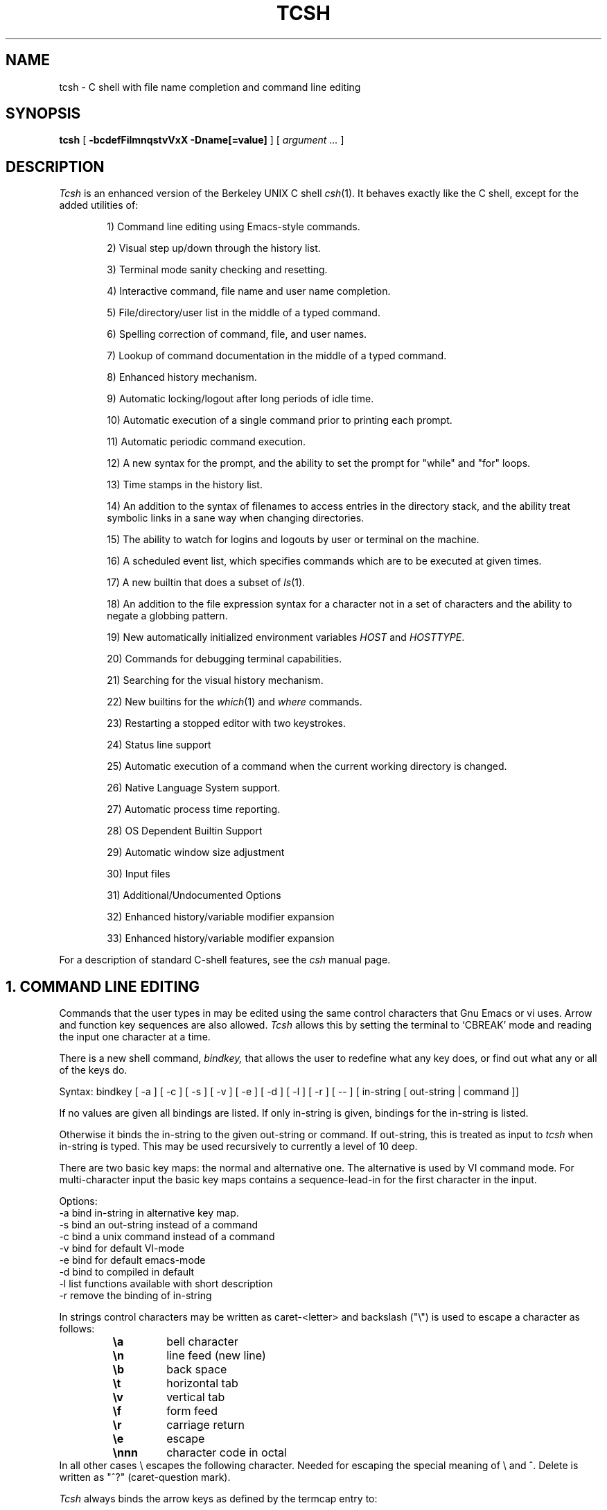.\" $Id$
.TH TCSH 1 "19 December 1991" "Cornell"
.SH NAME
tcsh \- C shell with file name completion and command line editing
.SH SYNOPSIS
.B tcsh 
[ 
.B \-bcdefFilmnqstvVxX 
.B \-Dname[=value]
] 
[ 
.I argument .\|.\|.  
]
.SH DESCRIPTION
.I Tcsh
is an enhanced version of the Berkeley UNIX C shell
.IR csh (1).
It behaves exactly like the C shell,
except for the added utilities of:
.sp
.RS +.6i
.ti -4
1)  Command line editing using Emacs-style commands.
.sp
.ti -4
2)  Visual step up/down through the history list.
.sp
.ti -4
3)  Terminal mode sanity checking and resetting.
.sp
.ti -4
4)  Interactive command, file name and user name completion.
.sp
.ti -4
5)  File/directory/user list in the middle of a typed command.
.sp
.ti -4
6)  Spelling correction of command, file, and user names.
.sp
.ti -4
7)  Lookup of command documentation in the middle of a typed command.
.sp
.ti -4
8)  Enhanced history mechanism.
.sp
.ti -4
9)  Automatic locking/logout after long periods of idle time.
.sp
.ti -4
10) Automatic execution of a single command prior to printing each prompt.
.sp
.ti -4
11) Automatic periodic command execution.
.sp
.ti -4
12) A new syntax for the prompt, and the ability to set the prompt for
"while" and "for" loops.
.sp
.ti -4
13) Time stamps in the history list.
.sp
.ti -4
14) An addition to the syntax of filenames to access entries in the
directory stack, and the ability treat symbolic links in a sane
way when changing directories.
.sp
.ti -4
15) The ability to watch for logins and logouts by user or terminal
on the machine.
.sp
.ti -4
16) A scheduled event list, which specifies commands which are to be
executed at given times.
.sp
.ti -4
17) A new builtin that does a subset of
.IR ls (1).
.sp
.ti -4
18) An addition to the file expression syntax for a character not
in a set of characters and the ability to negate a globbing pattern.
.sp
.ti -4
19) New automatically initialized environment variables \fIHOST\fR and
\fIHOSTTYPE\fR.
.sp
.ti -4
20) Commands for debugging terminal capabilities.
.sp
.ti -4
21) Searching for the visual history mechanism.
.sp
.ti -4
22) New builtins for the
.IR which (1) 
and
.IR where
commands.
.sp
.ti -4
23) Restarting a stopped editor with two keystrokes.
.sp
.ti -4
24) Status line support
.sp
.ti -4
25) Automatic execution of a command when the current working
directory is changed.
.sp
.ti -4
26) Native Language System support.
.sp
.ti -4
27) Automatic process time reporting.
.sp
.ti -4
28) OS Dependent Builtin Support
.sp
.ti -4
29) Automatic window size adjustment
.sp
.ti -4
30) Input files
.sp
.ti -4
31) Additional/Undocumented Options
.sp
.ti -4
32) Enhanced history/variable modifier expansion
.sp
.ti -4
33) Enhanced history/variable modifier expansion
.RE
.sp
For a description of standard C-shell features, see the
.I csh
manual page.
.PP
.SH "1. COMMAND LINE EDITING"
Commands that the user types in may be edited using the same control
characters that Gnu Emacs or vi uses.  Arrow and function key sequences are
also allowed.
.I Tcsh
allows this by setting the terminal to `CBREAK' mode and reading the input
one character at a time.
.PP
There is a new shell command, 
.I bindkey,
that allows the user to redefine what any key does, or find out what
any or all of the keys do.
.PP
Syntax: bindkey [ -a ] [ -c ] [ -s ] [ -v ] [ -e ] [ -d ] [ -l ] [ -r ] [ -- ] [ in-string [ out-string | command ]]
.PP
If no values are given all bindings are listed. If only in-string is given,
bindings for the in-string is listed.
.PP
Otherwise it binds the in-string to the given out-string or command.
If out-string, this is treated as input to 
.I tcsh 
when in-string is typed. This may be used recursively to currently a level 
of 10 deep.
.PP
There are two basic key maps: the normal and alternative one. The alternative 
is used by VI command mode. For multi-character input the basic key maps
contains a sequence-lead-in for the first character in the input.
.PP
Options:
    -a    bind in-string in alternative key map.
.br
    -s    bind an out-string instead of a command
.br
    -c    bind a unix command instead of a command
.br
    -v    bind for default VI-mode
.br
    -e    bind for default emacs-mode
.br
    -d    bind to compiled in default
.br
    -l    list functions available with short description
.br
    -r    remove the binding of in-string
.PP
In strings control characters may be written as caret-<letter> and
backslash ("\e") is used to escape a character as follows:
.RS
.PD 0
.TP
.B \ea
bell character
.TP
.B \en
line feed (new line)
.TP
.B \eb
back space
.TP 
.B \et
horizontal tab
.TP  
.B \ev
vertical tab
.TP   
.B \ef
form feed
.TP    
.B \er
carriage return
.TP     
.B \ee
escape
.TP
.B \ennn
character code in octal
.PD
.RE
In all other cases \e escapes the following character. Needed for
escaping the special meaning of \e and ^.
Delete is written as "^?" (caret-question mark).
.PP
.I Tcsh 
always binds the arrow keys as defined by the termcap entry to:
.RS +.6i
.nf
.ta 1.5i
.sp
up arrow	up-history
down arrow	down-history
right arrow	forward-char
left arrow	backward-char
.RE
.DT
.fi
.sp
except where these bindings would alter other single character bindings.
If this is not desired one can avoid the automatic arrow key binding using
.I settc 
to change the arrow key escape sequences to the empty string.
The ansi/vt100 sequences for arrow keys are always bound.
.PP
The following is a list of the default emacs and vi bindings.
Characters with the 8th bit set are written as M-<character>.
Note however, that unlike with the old
.I bind
command (see below), the syntax M-<character> has no special meaning to the
.I bindkey
command, and the bindings for the sequence escape+<character> and 
M-<character> as given below are handled separately (although the
the default bindings are the same).
The printable ascii characters not mentioned in the list are bound to the
.I self-insert-command
function, which just inserts the given character literally into the input line.
The remaining characters are bound to the
.I undefined-key
function, which only causes a beep (unless
.I nobeep
is set, of course).
.RS +.6i
.nf
.ta 2.5i
.sp
EMACS bindings
.sp
"^@"	->  set-mark-command
"^A"	->  beginning-of-line
"^B"	->  backward-char
"^C"	->  tty-sigintr
"^D"	->  delete-char-or-list
"^E"	->  end-of-line
"^F"	->  forward-char
"^G"	->  is undefined
"^H"	->  backward-delete-char
"^I"	->  complete-word
"^J"	->  newline
"^K"	->  kill-line
"^L"	->  clear-screen
"^M"	->  newline
"^N"	->  down-history
"^O"	->  tty-flush-output
"^P"	->  up-history
"^Q"	->  tty-start-output
"^R"	->  redisplay
"^S"	->  tty-stop-output
"^T"	->  transpose-chars
"^U"	->  kill-whole-line
"^V"	->  quoted-insert
"^W"	->  kill-region
"^X"	->  sequence-lead-in
"^Y"	->  yank
"^Z"	->  tty-sigtsusp
"^["	->  sequence-lead-in
"^\e"	->  tty-sigquit
"^]"	->  tty-dsusp
" " to "/"	->  self-insert-command
"0"  to "9"	->  digit
":"  to "~"	->  self-insert-command
"^?"	->  backward-delete-char
.PP
EMACS Multi-character and 8 bit bindings
.sp
"^[^D" or "M-^D"	->  list-choices
"^[^H" or "M-^H"	->  backward-delete-word
"^[^I" or "M-^I"	->  complete-word
"^[^L" or "M-^L"	->  clear-screen
"^[^Z" or "M-^Z"	->  run-fg-editor
"^[^[" or "M-^["	->  complete-word
"^[^_" or "M-^_"	->  copy-prev-word
"^[ "  or "M- "	->  expand-history
"^[!"  or "M-!"	->  expand-history
"^[$"  or "M-$"	->  spell-line
"^[0"  or "M-0"	->  digit-argument
"^[1"  or "M-1"	->  digit-argument
"^[2"  or "M-2"	->  digit-argument
"^[3"  or "M-3"	->  digit-argument
"^[4"  or "M-4"	->  digit-argument
"^[5"  or "M-5"	->  digit-argument
"^[6"  or "M-6"	->  digit-argument
"^[7"  or "M-7"	->  digit-argument
"^[8"  or "M-8"	->  digit-argument
"^[9"  or "M-9"	->  digit-argument
"^[?"  or "M-?"	->  which-command
"^[B"  or "M-B"	->  backward-word
"^[C"  or "M-C"	->  capitalize-word
"^[D"  or "M-D"	->  delete-word
"^[F"  or "M-F"	->  forward-word
"^[H"  or "M-H"	->  run-help
"^[L"  or "M-L"	->  downcase-word
"^[N"  or "M-N"	->  history-search-forward
"^[P"  or "M-P"	->  history-search-backward
"^[R"  or "M-R"	->  toggle-literal-history
"^[S"  or "M-S"	->  spell-word
"^[U"  or "M-U"	->  upcase-word
"^[W"  or "M-W"	->  copy-region-as-kill
"^[_"  or "M-_"	->  insert-last-word
"^[b"  or "M-b"	->  backward-word
"^[c"  or "M-c"	->  capitalize-word
"^[d"  or "M-d"	->  delete-word
"^[f"  or "M-f"	->  forward-word
"^[h"  or "M-h"	->  run-help
"^[l"  or "M-l"	->  downcase-word
"^[n"  or "M-n"	->  history-search-forward
"^[p"  or "M-p"	->  history-search-backward
"^[r"  or "M-r"	->  toggle-literal-history
"^[s"  or "M-s"	->  spell-word
"^[u"  or "M-u"	->  upcase-word
"^[w"  or "M-w"	->  copy-region-as-kill
"^[^?" or "M-^?"	->  backward-delete-word
"^X^X"	->  exchange-point-and-mark
"^X*"	->  expand-glob
"^X$"	->  expand-variables
"^XG"	->  list-glob
"^Xg"	->  list-glob
"^Xn	->  normalize-path
"^XN	->  normalize-path
.sp
.PP
VI Insert Mode functions
.sp
"^@"	->  is undefined
"^A"	->  beginning-of-line
"^B"	->  backward-char
"^C"	->  tty-sigintr
"^D"	->  list-or-eof
"^E"	->  end-of-line
"^F"	->  forward-char
"^G"	->  list-glob
"^H"	->  backward-delete-char
"^I"	->  complete-word
"^J"	->  newline
"^K"	->  kill-line
"^L"	->  clear-screen
"^M"	->  newline
"^N"	->  down-history
"^O"	->  tty-flush-output
"^P"	->  up-history
"^Q"	->  tty-start-output
"^R"	->  redisplay
"^S"	->  tty-stop-output
"^T"	->  transpose-chars
"^U"	->  backward-kill-line
"^V"	->  quoted-insert
"^W"	->  backward-delete-word
"^X"	->  expand-line
"^Y"	->  tty-dsusp
"^Z"	->  tty-sigtsusp
"^["	->  vi-cmd-mode
"^\e"	->  tty-sigquit
" " to "~"	->  self-insert-command
"^?"	->  backward-delete-char
.PP
VI Command Mode functions
.sp
"^@"	->  is undefined
"^A"	->  beginning-of-line
"^B"	->  is undefined
"^C"	->  tty-sigintr
"^D"	->  list-choices
"^E"	->  end-of-line
"^F"	->  is undefined
"^G"	->  list-glob
"^H"	->  backward-char
"^I"	->  vi-cmd-mode-complete
"^J"	->  newline
"^K"	->  kill-line
"^L"	->  clear-screen
"^M"	->  newline
"^N"	->  down-history
"^O"	->  tty-flush-output
"^P"	->  up-history
"^Q"	->  tty-start-output
"^R"	->  redisplay
"^S"	->  tty-stop-output
"^T"	->  is undefined
"^U"	->  backward-kill-line
"^V"	->  is undefined
"^W"	->  backward-delete-word
"^X"	->  expand-line
"^["	->  sequence-lead-in
"^\e"	->  tty-sigquit
" "	->  forward-char
"!"	->  expand-history
"$"	->  end-of-line
"*"	->  expand-glob
"+"	->  down-history
";"	->  vi-repeat-char-fwd
","	->  vi-repeat-char-back
"-"	->  up-history
"."	->  is undefined
"/"	->  vi-search-back
"0"	->  vi-zero
"1" to "9"	->  digit-argument
"?"	->  vi-search-fwd
"@"	->  is undefined
"A"	->  vi-add-at-eol
"B"	->  vi-word-back
"C"	->  change-till-end-of-line
"D"	->  kill-line
"E"	->  vi-endword
"F"	->  vi-char-back
"I"	->  vi-insert-at-bol
"J"	->  history-search-forward
"K"	->  history-search-backward
"N"	->  vi-search-back
"O"	->  sequence-lead-in
"R"	->  vi-replace-mode
"S"	->  vi-substitute-line
"T"	->  vi-charto-back
"U"	->  is undefined
"V"	->  expand-variables
"W"	->  vi-word-fwd
"X"	->  backward-delete-char
"["	->  sequence-lead-in
"\e^"	->  beginning-of-line
"a"	->  vi-add
"b"	->  backward-word
"c"	->  is undefined
"d"	->  vi-delmeta
"e"	->  vi-eword
"f"	->  vi-char-fwd
"h"	->  backward-char
"i"	->  vi-insert
"j"	->  down-history
"k"	->  up-history
"l"	->  forward-char
"m"	->  is undefined
"n"	->  vi-search-fwd
"r"	->  vi-replace-char
"s"	->  vi-substitute-char
"t"	->  vi-charto-fwd
"u"	->  vi-undo
"v"	->  expand-variables
"w"	->  vi-beginning-of-next-word
"x"	->  delete-char
"~"	->  change-case
"^?"	->  backward-delete-char
"M-?"	->  run-help
"M-["	->  sequence-lead-in
"M-O"	->  sequence-lead-in
.PP
VI Multi-character bindings
.sp
"^[?"	->  run-help
.RE
.DT
.fi
.sp
.PP
In 
.I tcsh
there are two input modes: 
.I insert
and
.I overwrite.
All characters that are bound to the 
.I self-insert-command
either get inserted or overwrite what was under the cursor depending
on the input mode. In emacs one can toggle between modes using
the
.I overwrite-mode
function, and in VI one can use any of the replace mode commands.
By default the mode is preserved between input lines. To specify
a default mode that can be enforced at the beginning of each command line,
the variable 
.I inputmode
can be set
to either
.I insert
or 
.I overwrite.
.PP
There is also an older version of bindkey called 
.I bind,
that allows the user to redefine what any key does, or find out what
any or all of the keys do. This is retained for compatibility reasons.
.PP
If given two arguments 
.I bind
binds the function (first argument) to the given key (second
argument).  The key may be: the direct character or a caret-<letter>
combination, which is converted to control-<letter>; M-<letter> for an
escaped character; or F-<string> for a function key.  For the last of
these, the function key prefix must be bound to the function
"sequence-lead-in" and the string specified to the
.I bind
command must not include this prefix.
.PP
If given one argument
.I bind
takes the argument as the name for a key and tells what that key does.
As a special case, the user can say
.sp
.RS +.6i
bind emacs
.br
.RE
or
.RS +.6i
bind vi
.RE
.sp
to bind all the keys for Emacs or vi mode respectively.
.PP
If given no arguments
.I bind
tells what all of the keys do.  If you give bind the single argument
of 'defaults', it resets each key to its default value (see the above
list).
.PP
.SH "2. VISUAL HISTORY"
The keys ^P and ^N are used to step up and down the history list.  If
the user has typed in the following:
.RS +.6i
.sp
.nf
> ls
foo	bar
> echo mumble
mumble
>
.RE
.fi
.sp
then enters
.I ^P,
the shell will place "echo mumble" into the editing buffer, and will
put the cursor at the end of the line.  If another
.I ^P
is entered, then the editing line will change to "ls".  More
.IR ^P s
will make the bell ring, since there are no more lines in the history.
.I ^N
works the same way, except it steps down (forward in time).
.PP
An easy way to re-do a command is to type
.I ^P
followed by
.I Return.
Also, pieces of previous commands can be assembled to make a new
command.  The commands that work on regions are especially useful for this.
.PP
.I ^P
and
.I ^N
actually only copy commands from out of the history into the edit
buffer; thus the user may step back into the history and then edit
things, but those changes do not affect what is actually in
.I tcsh 's
history.
.PP
Another way to recall (parts of) history commands is via the 'expand-history'
function. A variation of the 'expand-history' function is called 'magic-space'.
This function expands 
.I csh 
history, and always appends a space. Magic-space
thus can be bound to <space>, to automatically expand 
.I csh 
history.
Expand-history is normally bound to
.I M-<space>
and magic-space is not bound.
.PP
.SH "3. TTY MODE SANITY"
As part of the editor,
.I tcsh
does a check and reset of the terminal mode bits.  If the speed has
been changed, then
.I tcsh
will change to using that speed.
.I Tcsh
will also obey changes in the padding needed by the tty.
Also, the shell will automatically turn off
RAW and CBREAK (on systems that use 
.I termio(7) 
it will turn on ICANON) modes, and will turn on 
the tty driver's output processing (OPOST).
.PP
The list of the tty modes that are always set or cleared by 
.I tcsh 
can be examined and modified using the
.I setty 
builtin.  The
.I setty
display is similar to 
.I stty(1),
and varies depending on the system's tty driver. Modes that 
.I tcsh 
will always try to set are shown as
.I "+mode".
Modes that 
.I tcsh 
will always try to clear are shown as
.I "-mode"
and modes that tcsh will track and allow to be modified are not shown by
default, or if the 
.I "-a"
flag is given, are shown without a leading sign. For tty characters,
.I "-char"
disables the tty character, while 
.I "+char" 
protects the tty character from being changed.
.PP
Setty can be used to control the three different modes 
.I tcsh
uses for the tty. The default mode displayed is the "execute" mode which is 
used when tcsh executes commands. The two other modes are the "edit" mode 
and the "quote" mode. The "edit" mode is used for command line editing, and
the "quote" mode is used when entering literal characters. The "execute" mode
can be specified with
.I "-x",
the "edit" mode with 
.I "-d", 
and the "quote" mode with
.I "-q"
For example if one wants to set the 
.I echok
flag and let the 
.I echoe
pass unchanged:
.sp
.nf
.RS +.6i
> setty 
iflag:-inlcr -igncr +icrnl 
oflag:+opost +onlcr -onlret 
cflag:
lflag:+isig +icanon +echo +echoe -echok -echonl -noflsh 
      +echoctl -flusho +iexten 
chars:
> setty +echok echoe
> setty
iflag:-inlcr -igncr +icrnl 
oflag:+opost +onlcr -onlret 
cflag:
lflag:+isig +icanon +echo +echok -echonl -noflsh +echoctl 
      -flusho +iexten 
chars:
.RE
.fi
.sp
.PP
.SH "4. WORD COMPLETION"
In typing commands,
it is no longer necessary to type a complete name,
only a unique abbreviation is necessary.
When you type a TAB to
.I tcsh
it will complete the name for you, echoing the full name on the
terminal (and entering it into the edit buffer).  If the prefix you
typed matches no name, the terminal bell is rung, unless the
variable 
.I nobeep
is set.  The name may
be partially completed if the prefix matches several longer names.  If
this is the case, the name is extended up to the point of ambiguity,
and the bell is rung.  This works for file names, command names, shell 
variables and the 
.I( csh) 
\~ user name convention.
The variable
.I fignore
may be set to a list of suffixes to be disregarded during completion.
.PP
.I Example
.PP
Assume the current directory contained the files:
.RS +.6i
.sp
.nf
DSC.TXT	bin    	cmd    	lib    	memos
DSC.NEW	chaos  	cmtest 	mail   	netnews
bench  	class  	dev    	mbox   	new
.RE
.fi
.sp
The command:
.sp
.RS +.6i
> gnumacs ch[TAB]
.RE
.sp
would cause 
.I tcsh
to complete the command with the file name chaos.  If instead, the
user had typed:
.sp
.RS +.6i
> gnumacs D[TAB]
.RE
.sp
.I tcsh
would have extended the name to DSC and rung the terminal bell, 
indicating partial completion. However, if 
.I fignore
had previously been set to a list containing .NEW as one element,
e.g. ( .o .NEW ),
.I tcsh
would have completed the `D' to DSC.TXT.
.PP
File name completion works equally well when other directories are addressed.
Additionally, 
.I tcsh 
understands the C shell tilde (~) convention for home directories.
In addition it caches tilde name references for fast access. This cache
can be flushed by using the builtin 
.I rehash.
Thus,
.sp
.RS +.6i
> cd ~speech/data/fr[TAB]
.RE
.sp
does what one might expect.  This may also be used to expand login names only.
Thus,
.sp
.RS +.6i
> cd ~sy[TAB]
.RE
.sp
expands to
.sp
.RS +.6i
> cd ~synthesis
.RE
.sp
.PP
Command names may also be completed, for example,
.sp
.RS +.6i
> gnum[TAB]
.RE
.sp
will expand to "gnumacs" (assuming that there are no other commands
that begin with "gnum").
.sp
Shell and environment variables are recognized also and in addition
they can be expanded:
.sp
.RS +.6i
> set local=/usr/local
.br
> echo $lo[TAB]
.RE
.sp
will expand to "$local/". Note that a slash is appended because the
expanded variable points to a directory. Also:
.sp
.RS +.6i
> set local=/usr/local
.br
> echo $local/[^D]
.br
bin/ etc/ lib/ man/ src/ 
.RE
.sp
will correctly list the contents of /usr/local. Shell and environment
variables can also be expanded via the expand-variables function:
.sp
.RS +.6i
> echo $local/[^X$]
.br
> echo /usr/local/
.RE

.PP
Completion also works when the cursor is in the middle of the line,
rather than just the end.  All of the text after the cursor will be
saved, the completion will work (possibly adding to the current name),
and then the saved text will be restored in place, after the cursor.
.PP
The behavior of the completion can be changed by the setting of
several shell variables:
.PP
Setting the
.I recexact
variable makes an exact command be expanded rather than just ringing the bell.
For example, assume the current directory has two subdirectories
called foo and food, then with
.I recexact
set the following could be done:
.sp
.RS +.6i
> cd fo[TAB]
.RE
.br
to ...
.br
.RS +.6i
> cd foo[TAB]
.RE
.br
to ...
.br
.RS +.6i
> cd foo/
.RE
.sp
rather than beeping on the second TAB.
.PP
If the
.I autolist
variable is set, invoking completion when several choices are possible
will automatically list the choices, effectively merging the functionality
described in the next section into the completion mechanism. If 
.I autolist
is set to "ambiguous", then 
.I tcsh 
will only list the choices if there were no new characters added in the
completion operation.

.PP
The "noise level" can be controlled by the value that
.I matchbeep
is set to: With matchbeep=nomatch, completion will only beep if there are
no matching names; with matchbeep=ambiguous, completion will
.I also
beep if there are many possible matches; with matchbeep=notunique,
completion will
.I also
beep when there is an exact match but there are other, longer, matches
(see recexact).  With matchbeep=never or set to any other value completion 
will never beep. If matchbeep is not set it defaults to ambiguous.
.PP
If the
.I autoexpand
variable is set, the expand-history function will be invoked automatically
before the completion attempt, expanding normal 
.I csh 
history substitutions.
.PP
For covert operation, the variable
.I nobeep
can be set; it will prevent the completion mechanism,
as well as 
.I tcsh 
in general, from actually beeping.
Finally, if the
.I autocorrect
variable is set, the spelling correction is attempted for any path components
up to the completion point.
.PP
.SH "5. LISTING OF POSSIBLE NAMES"
At any point in typing a command, you may request "what names are
available".  Thus, when you have typed, perhaps:
.sp
.RS +.6i
> cd ~speech/data/fritz/
.RE
.sp
you may wish to know what files or subdirectories exist (in
~speech/data/fritz), without, of course, aborting the command you are
typing.  Typing the character Control-D (^D), will list the names
(files, in this case) available.  The files are listed in multicolumn
format, sorted column-wise.  Directories are indicated with a trailing
`/', executable files with a `*', symbolic links with a '@', sockets
with a '=', FIFOs (named pipes) with a '|', character devices
with a '%', and block devices with a '#'.  Once
printed, the command is re-echoed for you to complete.
.PP
Additionally, one may want to know which files match a prefix.
If the user had typed:
.sp
.RS +.6i
> cd ~speech/data/fr[^D]
.RE
.sp
all files and subdirectories whose prefix was
``fr'' would be printed.  Notice that the example before was simply
a degenerate case of this with a null trailing file name. 
(The null string is a prefix of all strings.)
Notice also, that
a trailing slash is required to pass to a new directory for 
both file name completion and listing.
.PP
The degenerate
.sp
.RS +.6i
> ~[^D]
.RE
.sp
will print a full list of login names on the current system.  Note,
however, that the degenerate
.sp
.RS +.6i
> <Spaces>[^D]
.RE
.sp
does not list all of the commands, but only beeps.
.PP
Listing/expanding of words that match a name containing wildcard characters 
can be done via the list-glob/expand-glob function: 
.RS +.6i
.nf
> ls
foo.c  bar.c  a.out
> vi *.c[^Xg]
foo.c bar.c
> vi *.c[^X*]
> vi foo.c bar.c
.fi
.RE
.PP
.SH "Command Name Recognition"
Command name recognition and completion
works in the same manner as file name recognition
and completion above.
The current value of the environment variable
.I PATH
is used
in searching for the command.
For example
.sp
.RS +.6i
> newa[TAB]
.RE
.sp
might expand to
.sp
.RS +.6i
> newaliases
.RE
.sp
Also,
.sp
.RS +.6i
> new[^D]
.RE
.sp
would list all commands (along PATH) that begin with "new".
.PP
Note that Control-D has three different effects on
.I tcsh.
On an empty line (one that contains nothing, not even spaces),
.I ^D
sends an EOF to
.I tcsh
just as it does for normal programs.  When the cursor is in the middle
of a line of text,
.I ^D
deletes the character
that the cursor is under.  Finally, a
.I ^D
at the end of a line of text lists the available names at that point.
To get a list of available names when the cursor is in the middle of a
line (or on an empty line), a Meta-Control-D should be typed (Escape
followed by Control-D).
.PP
.SH "6. SPELLING CORRECTION"
If while typing a command, the user mistypes or misspells a file name,
user name, or command name,
.I tcsh
can correct the spelling.  When correcting a file name, each part of
the path is individually checked and corrected.
Spelling correction can be invoked in several different ways:
.PP
The 
.I spell-word
function, normally bound to M-s (and M-S), will attempt to correct the word
immediately before the cursor.
For example, suppose that
the user has typed:
.sp
.RS +.6i
> cd /uxr/spol/news[ESC s]
.RE
.sp
.I Tcsh
will check the path for spelling, correct the mistakes, and redraw the
line as
.sp
.RS +.6i
> cd /usr/spool/news
.RE
.sp
leaving the cursor at the end of the line.
.PP
Spelling correction of the entire command line (independent of where
the cursor is) can be done with the
.I spell-line
function, normally bound to M-$ (Escape Dollar-sign).
It will check each word independently, but in order to avoid e.g. command
options, no correction is attempted on words whose first character
is found in the string "!.\\^-*%".
.PP
Finally, automatic spelling correction will be done each time the Return
key is hit, if the
.I correct
variable is set to an appropriate value:
correct=cmd will cause the spelling of the command name only to be checked,
while correct=all causes checking of all words on the line, like the
spell-line function.
If any part of the command line is corrected, the user will be given a special
prompt as defined by the
.I prompt3
variable, followed by the corrected line, e.g.
.sp
.RS +.6i
.nf
> lz /usr/bin
CORRECT>ls /usr/bin (y|n|e)?
.fi
.RE
.sp
Answering 'y' or <space> at the prompt
will cause the corrected line to be executed, 'e' will leave the uncorrected 
command in the input buffer and
anything else will execute the original line unchanged.
.PP
Automatic correction is not guaranteed to work the way the user intended.
Command line parsing is done in a rudimentary fashion. It is mostly provided
as an experimental feature. Suggestions and improvements are welcome.
.PP
.SH "7. DOCUMENTATION LOOKUP"
The editor function
.I "run-help"
(M-h) prints a help file on the current command (using the same
definition of current as the completion routines use).  This help file
is found by searching the path list HPATH for files of the form
foo.help, foo.1, foo.8, or foo.6 in that order (assuming that the
current command is foo).  The file is just printed, not paged in any
way.  This is because
.I run-help
is meant to be used to look up short help files,
not manual pages (although it can do manual pages also).
.PP
.SH "8. ENHANCED HISTORY MECHANISM"
.I Tcsh
will save the history list between login sessions.  It does this by
writing the current list to the file "~/.history" on logout, and
reading it in on login.  For example, placing the line
.sp
.RS +.6i
> set history=25 savehist=20
.RE
.sp
tells 
.I tcsh 
to save the last 25 commands on the history list, and to
save the last 20 of them between logins.  The "savehist" variable may
be set up to the size of history, although it is an error to have
.I savehist
larger than
.I history.
In addition to the above 
.I tcsh, 
keeps unparsed (literal) versions of the 
history if the variable
.I histlit
is set. Also the toggle-history function toggles between
the parsed and literal version of the recalled history in the editor
buffer. For example:
.sp
.RS +.6i
.nf
> set histlit
> echo !:s/foo/bar; ls
Modifier failed.
> ^P
> echo !:s/foo/bar; ls
> unset histlit
> echo !:s/foo/bar; ls
Modifier failed.
> ^P
> echo unset histlit[M-r]
> echo !:s/foo/bar; ls
.fi
.RE
.sp
.I Tcsh
also supports the history escape 
.I !#.
This undocumented 
.I csh 
escape holds the words of the current line. This is useful in renaming
commands:
.sp
.RS +.6i
.nf
> mv foo bar!#:1
mv foo barfoo
.fi
.RE
.sp
Care should be taken when using this history expansion in 
.I csh
since there is no check for recursion. In 
.I tcsh
up to 10 levels of recursion are allowed.
.PP
Another difference between 
.I tcsh
and
.I csh
history expansion, is the treatment of history arguments. In
.I csh
.I "!3d" 
expands to event 3 with the letter "d" appended to it. 
There is no way to repeat a command that begins with a number using
the name of the command in the history escape. In 
.I tcsh 
only numeric arguments are treated as
event numbers; therefore
.I "!3d" 
is interpreted as: repeat the last command that
started with the string "3d". To mimic the 
.I csh
behavior
.I "!3\ed" 
can be used. 

.PP
.SH "9. AUTOMATIC LOGOUT/LOCKING"
The automatic locking and logout time are controlled by the variable
.I autologout.
The value of the first word is the number of minutes of inactivity will be
allowed before automatically logging the user out.  When that many
minutes have been reached, the shell prints "auto-logout" and dies
(without executing ~/.logout).  The default for 
.I tcsh 
is to set
.I autologout
for 60 minutes on login shells, and when the user is root.  To disable
autologout (for instance in a window system), unset the shell variable
.I autologout.
.PP
The value of the optional second word indicates the number of
minutes of inactivity after which the user will be prompted for his login 
password to continue working. Failure to enter the correct password 5 times, 
results in auto-logout.
.PP
.SH "10. EXECUTION OF A COMMAND PRIOR TO EACH PROMPT"
.I Tcsh
supports a special alias,
.I precmd,
which if set holds a command that will be executed before printing
each prompt.  For example, if the user has done
.sp
.RS +.6i
> alias precmd date
.RE
.sp
then the program
.I date
will be run just before the shell prompts for each command.  There are
no limitations on what precmd can be set to do, although discretion
should be used.
.PP
.SH "11. PERIODIC COMMAND EXECUTION"
.I Tcsh
is now capable of providing periodic command execution
through the use of the shell variable
.I tperiod
and the alias
.I periodic.
When these items are set, the alias
.I periodic
will be executed every
.I tperiod
minutes.
This provides a convenient means for checking on common but
infrequent changes, such as new messages.
Example:
.nf
.sp
.RS +.6i
> set tperiod = 30
> alias periodic checknews
.RE
.sp
.fi
This will cause the \fIchecknews\fR(1) program to be run every 30 minutes.
Having the alias
.I periodic
set but with an unset
.I tperiod
(or a value of 0 for
.I tperiod)
will cause
.I periodic
to degenerate to another form of
.I precmd.
.PP
.SH "12. NEW PROMPT FORMAT"
The format for the
.I prompt
shell variable has been changed to include many new things, such as
the current time of day, current working directory, etc..  The new
format uses "%<char>" to signal an expansion, much like
.I printf(3S).
The available sequences are:
.sp
.RS +.6i
.ta 1.2i 1.7i
.nf
%/	Current working directory.
%~	cwd.  If it starts with $HOME, that part is 
	replaced by a ~. In addition if a directory
	name prefix matches a user's home directory,
	that part of the directory will be substituted
	with ~user. NOTE: The ~user substitution will
	only happen if the shell has performed a ~
	expansion for that user name in this session.
%c or %.	Trailing component of cwd, may be 
	followed by by a digit to get more than one 
	component, if it starts with $HOME, that 
	part is replaced with a ~.
%C	Trailing component of cwd, may be followed 
	by a digit to get more than one component, no 
	~ substitution.
%h, %!, !	Current history event number.
%M	The full machine hostname.
%m	The hostname up to the first ".".
%S (%s)	Start (stop) standout mode.
%B (%b)	Start (stop) boldfacing mode. (Only if  
	tcsh was compiled to be eight bit clean.)
%U (%u)	Start (stop) underline mode. (Only if 
	tcsh was compiled to be eight bit clean.)
%t or %@	Current time of day, in 12-hour, am/pm format.
%T	Current time of day, in 24-hour format. 
	(But see the \fIampm\fP shell variable below.)
\ec	`c' is parsed the same way as in bindkey.
^c	`c' is parsed the same way as in bindkey.
%%	A single %.
%n	The user name, contents of $user.
%d	The weekday in <Day> format.
%D	The day in dd format.
%w	The month in <Mon> format.
%W	The month in mm format.
%y	The year in yy format.
%Y	The year in yyyy format.
%l	The line (tty) the user is logged on.
%L	clear from prompt to end of display or end of line.
%#	A `#' if tcsh is run as a root shell, 
	a `>' if not.
%{..%}	Include string as a literal escape sequence.
	Note that the enclosed escape sequence, should
	only be used to change terminal attributes and
	should not move the cursor location. Also, this
	cannot be the last character in the prompt 
	string. (Available only if tcsh was compiled to 
	be eight bit clean.)
%?	return code of the last command executed just
	before the prompt.
%R	In prompt3 this is the corrected string; in
	prompt2 it is the status of the parser.
.RE
.DT
.fi
.sp
The sequences for standout are often used to indicate that this is an
enabled (running as root) shell.
An example:
.sp
.RS +.6i
.ta 2i 3i
.nf
.ie t \{\
> set prompt="%m [%h] %B[%@]%b [%/] you rang? "
tut [37] \fB[2:54pm]\fR [/usr/accts/sys] you rang? _
.\}
.el \{\
> set prompt="%m [%h] %U[%@]%u [%/] you rang? "
tut [37] \fI[2:54pm]\fR [/usr/accts/sys] you rang? _
.\}
.RE
.DT
.fi
.sp
In addition, there is a new variable,
.I prompt2,
which is used to prompt for the body of while and for loops (wherever
normal
.I csh
prompts with a question mark).  The default for
.I prompt2
is "%R? ": the status of the parser followed by a question mark.
This alternate prompt is also used when the parser is waiting for more input; 
i.e. when the previous line ended in a \\.
The
.I prompt3
variable is used when displaying the corrected command line when
automatic spelling correction is in effect; it defaults to 
"CORRECT>%R (y|n|e)? ".

.PP
.SH "13. TIME-STAMPED HISTORY LIST"
The history list in 
.I tcsh 
now has a time-of-day stamp attached to
each history list event.
This time stamp is printed whenever the history command is executed.
This allows the user to keep track of when the various events occurred.
The time stamps are not maintained on the saved history list (also
available in \fIcsh\fR); thus, on logging back in, all the saved history
events will be recorded with the login time as their time stamp.
The time stamp printouts can be omitted from the history list by adding the
-t switch to the \fIhistory\fR command.
.PP
.SH "14. DIRECTORY ACCESS"
.I Tcsh 
supports three new flags to control directory style printing for
cd, pushd, popd, and dirs:
.TP 4
.I "-n "
Print entries in new lines so that the screen width is not exceeded
.TP 4
.I "-l"
Don't print \~ but print the whole path
.TP 4
.I "-v"
Print the stack entries one in each line, preceded by the stack number.
.PP 
Note that popd +n can be used to pop out stack entries of directories that
do not exist any more.
.PP
.I Tcsh 
always saves the last directory visited. Changing to the previous directory
can be done by using 
.I 'cd -' 
or 
.I 'pushd -'.
.PP
.I Tcsh
will now allow the user to access all elements in the directory stack directly.
The syntax "=<digit>" is recognized by 
.I tcsh
as indicating a particular directory
in the stack.
(This works for the file/command name recognition as well.)
This syntax is analogous to the ~ syntax for access to users' home
directories.
The stack is viewed as zero-based, i.e., =0 is the same as $cwd, which is
the same as ".".
As a special case, the string "=-" is recognized as indicating the last
directory in the stack.
Thus,
.nf
.sp
.RS +.6i
> dirs -v
0 /usr/net/bin 
1 /usr/spool/uucp 
2 /usr/accts/sys
> echo =2
/usr/accts/sys
> ls -l =1/LOGFILE
-rw-r--r-- 1 uucp	2594 Jan 19 09:09 /usr/spool/uucp/LOGFILE
> echo =-/.cs*
/usr/accts/sys/.cshrc
> echo =4
Not that many dir stack entries.
>
.RE
.sp
.fi
.I Tcsh 
will complain if you ask for a directory stack item
which does not exist.
.PP
In the normal 
.I csh,
saying "pushd +2" would rotate the entire stack
around through 2 stack elements, placing the entry found there
at the top of the stack.
If, however, the new shell variable
.I dextract
is set, then issuing "pushd +n" will cause the nth directory stack
element to be extracted from its current position, which will then be
pushed onto the top of the stack.  Example:
.sp
.nf
.RS +.6i
> dirs
~ /usr/spool/uucp /usr/net/bin /sys/src
> set dextract
> pushd +2
/usr/net/bin ~ /usr/spool/uucp /sys/src
> unset dextract
> pushd +2
/usr/spool/uucp /sys/src /usr/net/bin ~
.RE
.fi
.PP 
In addition, if the shell variable 
.I dunique 
is set, only directories that are not already in the directory stack
will be added when 
.I push 
is invoked.
.PP
The way symbolic links that point to directories are crossed is
determined by two variables: 
.I chase_symlinks 
and 
.I ignore_symlinks. 
If 
.I chase_symlinks 
is set, then every time the directory changes, 
.I $cwd
reflects the real directory name, and not the name through the link. 
A notable exception is the user's home directory, but that should
be fixed. If 
.I ignore_symlinks 
is set, then directory change tries to find where
you came from before you crossed the link to change the directory 
relatively. If you chdir through a symbolic link
and then cd .., 
you will end .. relatively to where you were before
you crossed the link and not .. relatively to 
where the symbolic link points.
.PP
For example:
.sp
.nf
.RS +.6i
> cd /tmp
> mkdir from from/src to
> ln -s ../from/src to/dst
> echo $cwd 
/tmp

> unset ignore_symlinks; unset chase_symlinks
> cd to/dst; echo $cwd 
/tmp/to/dst
> cd ..
/tmp/from

> unset ignore_symlinks; set chase_symlinks
> cd /tmp/to/dst; echo $cwd
/tmp/from/src
> cd ..; echo $cwd
/tmp/from

> set ignore_symlinks; unset chase_symlinks
> cd /tmp/to/dst; echo $cwd
/tmp/to/dst
> cd ..; echo $pwd
/tmp/to
.RE
.sp
.fi
In case you are wondering what happens when you set both, 
.I ignore_symlinks 
will override
.I chase_symlinks.
.PP
.SH "15. WATCHING FOR LOGINS AND LOGOUTS"
.I Tcsh
has a mechanism so that the user can watch for login and logout
activity of any user or terminal in the system.
This is accomplished using the new special shell variable
.I watch,
which contains login/terminal pattern pairs to be checked for activity.
For example:
.nf
.sp
.RS +.6i
> set watch=(sys ttyjd root console)
.RE
.sp
.fi
This setting will allow the user to check on when the user "sys" logs in on
/dev/ttyjd.  Similarly, it will inform the user of root's activity on the
console.  In order to be more general, the word "any" may be substituted for
either a user's or a terminal's name, thus allowing
.nf
.sp
.RS +.6i
> set watch=('b*' any any ttyh0)
.RE
.sp
.fi
which will check for users that match the pattern 'b*' logging in 
or out of the system on any terminal, as well as anyone logging in 
to /dev/ttyh0. Naturally, the completely general case
.nf
.sp
.RS +.6i
> set watch=(any any)
.RE
.sp
.fi
allows the user to check on any and all login/logout activity in the
the system.
.PP
By default, the interval between checks of users on the system is
10 minutes;
this can be changed by making the first element of
.I watch
a number of minutes which should be used instead, as in
.nf
.sp
.RS +.6i
> set watch=(40 any any)
.RE
.sp
.fi
which will check for any users logging in or out every 40 minutes.
.PP
There is also a new command,
.I log,
which is used to cause 
.I tcsh 
to inform the user of all users/terminals
affected by
.I watch
whether they have been announced before or not.
This is useful if a user has been on for some time and cannot remember
if a particular person/terminal is online right now or not.
.I Log
will reset all indication of previous announcement and give the user
the login list all over again, as well as printing the current value
of
.I watch.
.PP
The first time that
.I watch
is set at 
.I tcsh
startup, all affected users and terminals will be
printed as though those users/terminals had just logged on.
This may appear to be a bug, but is generally considered a feature,
since it allows the user to see who is on when he first logs in.
.PP
The format of the printouts can be tailored via setting of the variable
.I who.
The following sequences are available for the format specification:
.sp
.RS +.6i
.ta 1.2i 1.7i
.nf
%n	The name of the user that logged in/out.
%a	The observed action, i.e. "logged on", 
	"logged off", or "replaced <olduser> on".
%l	The line (tty) the user is logged on.
%S (%s)	Start (stop) standout mode.
%B (%b)	Start (stop) boldfacing mode. (Only if 
	tcsh was compiled to be eight bit clean)
%U (%u)	Start (stop) underline mode. (Only if 
	tcsh was compiled to be eight bit clean)
%M	The full hostname of the remote host ("local" 
	if non-remote).
%m	The hostname up to the first ".". If only 
	the ip address is available or the utmp 
	field contains the name of an x-windows 
	display, the whole name is printed.
%t or %@	The time, in 12-hour, am/pm format (logout 
	time is approximated if unavailable).
%T	The time, in 24-hour format. (but see 
	the "ampm" shell variable below).
%D	The day in dd format.
%w	The month in <Mon> format.
%W	The month in mm format.
%Y	The year in yy format.
.RE
.DT
.fi
.sp
The %M and %m sequences are only available on systems that store the
remote hostname in /etc/utmp. If
.I who
is not set, the format defaults to "%n has %a %l from %m.", or
"%n has %a %l." on systems that don't store the hostname.
.PP
.SH "16. TIMED EVENT LIST"
.I Tcsh
now supports a scheduled-event list through the use of the command
.I sched.
This command gives the user a mechanism by which to arrange for other
commands to be executed at given times.
An event is added to the scheduled-event list by saying
.nf
.sp
.RS +.6i
> sched [+]hh:mm <command>
.RE
.sp
.fi
as in
.nf
.sp
.RS +.6i
> sched 11:00 echo It\\'s eleven o\\'clock.
.RE
.sp
.fi
This will make an entry in the list at 11am for the echo command
to be run with the given arguments.
The time may be specified in either absolute or relative time,
and absolute times may have a morning/afternoon specification as
well, using "am" or "pm."
For example,
.nf
.sp
.RS +.6i
> sched +2:15 /usr/lib/uucp/uucico -r1 -sother
> sched 5pm set prompt='[%h] It\\'s after 5; go home: >'
> sched +3am echo This syntax doesn\\'t work.
Relative time inconsistent with am/pm.
>
.RE
.sp
.fi
Note that 
.I tcsh 
will complain if you try to make faulty
time specifications.
.PP
Printing the current time-event list is accomplished by giving the
.I sched
command with no arguments:
.nf
.sp
.RS +.6i
> sched
     1  Wed Apr  4 15:42  /usr/lib/uucp/uucico -r1 -sother
     2  Wed Apr  4 17:00  set prompt=[%h] It's after 5; go home: >
>
.RE
.sp
.fi
There is also a mechanism by which the user can remove an item
from the list:
.nf
.sp
.RS +.6i
> sched --3
Usage for delete: sched -<item#>.
> sched -3
Not that many scheduled events.
> sched -2
> sched
     1  Wed Apr  4 15:42  /usr/lib/uucp/uucico -r1 -sother
>
.RE
.sp
.fi
All commands specified on the scheduled-event list will be executed just
prior to printing the first prompt immediately following the time
when the command is to be run.
Hence, it is possible to miss the exact time when the command is
to be run, but 
.I tcsh 
will definitely get around to all commands
which are overdue at its next prompt.
Scheduled-event list items which come due while 
.I tcsh 
is waiting for
user input will be executed immediately.
In no case, however, will normal operation of already-running
commands be interrupted so that a scheduled-event list element
may be run.
.PP
This mechanism is similar to, but not the same as, the
.IR at (1)
command on some Unix systems.
Its major disadvantage is that it does not necessarily run a
command at exactly the specified time (but only if another
command is already being run).
Its major advantage is that commands which run directly from 
.I tcsh,
as sched commands are, have access to shell variables and other
structures.
This provides a mechanism for changing one's working environment
based on the time of day.
.PP
.SH "17. BUILTIN FOR ls -F"
There is a new builtin command called
.I ls-F
which does the same thing as the command "ls -aF" if the shell
variable
.I showdots
has been set, and acts like "ls -F" otherwise. Ls-F works like
ls, only it is generally faster. If other switches are passed
to 
.I ls-F, 
then the normal ls is executed. Aliasing ls to ls-F provides
a fast alternative way of listing files.
Note that on non BSD machines, where ls -C is not the default,
.I ls-F,
behaves like ls -CF.
.sp
.I ls-F
appends the following characters depending on the file type:
.sp
.RS +.6i
.ta 1.2i 1.7i
.nf
=	File is an AF_UNIX domain socket.
	[if system supports sockets]
|	File is a named pipe (fifo)
	[if system supports named pipes]
%	File is a character device
#	File is a block device
/	File is a directory
*	File is executable
+	File is a hidden directory [aix]
	or context dependent [hpux]
:	File is network special [hpux]
.RE
.DT
.fi
.sp
On systems that support symbolic links the variable
.I listlinks 
controls the way symbolic links are identified. If 
.I listlinks 
is not set then the character '@' is appended to
the file. If 
.I listlinks 
is set then the following characters are appended to the
filename depending on the type of file the symbolic links
points to:
.sp
.RS +.6i
.ta 1.2i 1.7i
.nf
@	File is a symbolic link pointing
	to a non-directory
>	File is a symbolic link pointing
	to a directory 
&	File is a symbolic link pointing
	to nowhere
.RE
.DT
.fi
.sp
While setting 
.I listlinks
can be helpful while navigating around the file system, it slows down
.I ls-F 
and it causes mounting of file systems if the symbolic links point
to an NFS auto-mounted partition.
.PP
.SH "18. GLOBBING SYNTAX ADDITIONS"
The syntax for any character in a range (for example ".[a-z]*") has
been extended so as to conform with standard Unix regular expression
syntax (see
.IR ed (1)).
Specifically, after an open bracket ("["), if the first character is a
caret ("^") then the character matched will be any not in the range
specified.  For example:
.sp
.nf
.RS +.6i
> cd ~
> echo .[a-z]*
\&.cshrc .emacs .login .logout .menuwmrc
> echo .[^.]*
\&.Xdefaults .Xinit .cshrc .emacs .login .logout .menuwmrc
>
.RE
.fi
.sp
Note that the second form includes .Xdefaults and .Xinit because 'X'
(and all the lower case letters) are outside of the range of a single '.'.
.PP
Also the ability to negate a globbing pattern has been added:
.sp
.nf
.RS +.6i
> echo *
foo foobar bar barfoo
> echo ^foo*
bar barfoo
.RE
.fi
.sp
Note that this does not work correctly if the expression does not have
any wildcard characters (?*[]) or if the expression has braces {}.
.PP
.SH "19. NEW ENVIRONMENT AND SHELL VARIABLES"
On startup,
.I tcsh
now automatically initializes the environment variable
.I HOST
to the name of the machine that it is running on.  It does this by
doing a
.IR gethostname (2)
system call, and setting
.I HOST
to the result.
.PP
.I Tcsh
also initializes the environment variable
.I HOSTTYPE
to a symbolic name for the type of computer that it is running on.
This is useful when sharing a single
physical directory between several types of machines (running NFS, for
instance).  For example, if the following is in
.I .login:
.sp
.RS +.3i
set path = (~/bin.$HOSTTYPE /usr/ucb /bin /usr/bin /usr/games .)
.RE
.sp
and the user has directories named "bin.\fImachine\fR" (where
.I machine
is a name from the list below), then the user can have the same
programs compiled for different machines in the appropriate
"bin.\fImachine\fR" directories and
.I tcsh
will run the binary for the correct machine.
.sp
The current possible values are:
.sp
.ta 1.5i
.nf
\fIaix370\fR		an IBM 370, running aix
\fIaixESA\fR		an IBM ESA, running aix
\fIalliant\fR		an Alliant FX series
\fIamdahl\fR		an Amdahl running uts 2.1
\fIapollo\fR		an Apollo running DomainOS
\fIatt3b15\fR		an AT&T 3b15
\fIatt3b2\fR		an AT&T 3b2
\fIatt3b20\fR		an AT&T 3b20
\fIatt3b5\fR		an AT&T 3b5
\fIbalance\fR		a Sequent Balance (32000 based)
\fIbutterfly\fR		a BBN Computer Butterfly 1000
\fIconvex\fR		a Convex
\fIcray\fR		a Cray running Unicos
\fIdecstation\fR	a DecStation XXXX
\fIeta10\fR		an ETA 10 running SVR3
\fIgould-np1\fR		a Gould NP1
\fIhk68\fR		a Heurikon HK68 running Uniplus+ 5.0
\fIhp300\fR		an HP 9000, series 300, running mtXinu
\fIhp800\fR		an HP 9000, series 800, running mtXinu
\fIhp9000s300\fR	an HP 9000, series 300, running hpux
\fIhp9000s500\fR	an HP 9000, series 500, running hpux
\fIhp9000s700\fR	an HP 9000, series 700, running hpux
\fIhp9000s800\fR	an HP 9000, series 800, running hpux
\fIhp\fR			an HP, running hpux
\fIi386\fR		an Intel 386, generic
\fIi386-mach\fR		an Intel 386, running mach
\fIintel386\fR		an Intel 386, running INTEL's SVR3
\fIiris3d\fR		a Silicon Graphics Iris 3000
\fIiris4d\fR		a Silicon Graphics Iris 4D
\fIisc386\fR		an Intel 386, running ISC
\fIm88k\fR			an mc88000 CPU machine
\fImac2\fR			an Apple Computer Macintosh II, running AUX
\fImasscomp\fR			a Concurrent (Masscomp), running RTU
\fIminix386\fR			an i386 running minix
\fIminix\fR			a mac or an amiga running minix
\fImips\fR			another mips CPU
\fImultimax\fR		an Encore Computer Corp. Multimax (32000 based)
\fInews\fR			a Sony NEWS 800 or 1700 workstation
\fInews_mips\fR		a NeWS machine with mips CPU
\fInd500\fR		a Norsk Data ND 500/5000 running Ndix
\fIns32000\fR		an NS32000 CPU machine
\fInext\fR			a NeXT computer
\fIpfa50\fR			a PFU/Fujitsu A-xx computer
\fIps2\fR			an IBM PS/2, running aix
\fIptx\fR			a Sequent Symmetry running DYNIX/ptx (386/486 based)
\fIpyramid\fR		a Pyramid Technology computer (of any flavor)
\fIrs6000\fR		an IBM RS6000, running aix 
\fIrt\fR			an IBM PC/RT, running BSD (AOS 4.3) or mach
\fIrtpc\fR			an IBM PC/RT, running aix
\fIsco386\fR		an Intel 386, running SCO
\fIstellar\fR		a stellar running stellix
\fIsun\fR			a Sun workstation of none of the above types
\fIsun2\fR			a Sun Microsystems series 2 workstation (68010 based)
\fIsun3\fR			a Sun Microsystems series 3 workstation (68020 based)
\fIsun386i\fR		a Sun Microsystems 386i workstation (386 based)
\fIsun4\fR			a Sun Microsystems series 4 workstation (SPARC based)
\fIsymmetry\fR		a Sequent Symmetry running DYNIX 3 (386/486 based)
\fItitan\fR		an Stardent Titan
\fIunixpc\fR		an UNIX/PC running SVR1 att7300 aka att3b1
\fIvax\fR			a Digital Equipment Corp. Vax (of any flavor)
.DT
.fi
.sp
(The names of the machines are usually trade marks of the
corresponding companies.)
.PP
.I Tcsh
also initializes the shell variables
.I uid
and
.I gid
to the value of the current real user ID/GID.  This is useful for telling
what user/group the shell is running as. Under Domain/OS 
.I tcsh
will also set 
.I oid
indicating the current real organization id.
.PP
.SH "20. COMMANDS FOR DEBUGGING"
Only two such commands are available at this point, both concerned with
testing termcap entries.
.br
.I telltc
tells you, politely, what 
.I tcsh 
thinks of your terminal, and
.I settc
`cap' `value'
tells
.I tcsh
to believe that the termcap capability `cap' ( as defined in
.IR termcap (5)
) has the value `value'. No checking for sanity is performed, so beware of
improper use.
.PP
.SH "21. SEARCHING FOR THE VISUAL HISTORY"
Four new editor functions have been added in emacs mode: Two of them,
history-search-backward, bound to M-p (and M-P),
and history-search-forward, bound to M-n (and M-N),
implement a conventional search mechanism,
while the other two, i-search-back and i-search-fwd,
both unbound by default, implement the emacs-style
incremental search.
.PP
History-search-backward (history-search-forward)
searches backward (forward) through the history
list for previous (next) occurrence of the beginning of the input
buffer as a command.  That is, if the user types:
.sp
.nf
.RS +.6i
> echo foo
foo
> ls
filea	fileb
> echo bar
bar
> 
.RE
.fi
.sp
and then types "echo<ESC>p", the shell will place "echo bar" in the
editing buffer.  If another \fIM-p\fR was entered, the editing buffer
would change to "echo foo".  This capability is compatible with the
plain visual history; if the user were to then enter \fI^P\fR the
editing buffer would be changed to "ls". The pattern used to search
through the history is defined by the characters from the beginning of
the line up to the current cursor position and may contain a shell globbing
pattern. Successive history searches use the same pattern.
.PP
When the incremental search functions are used, a prompt -
"bck:" or "fwd:", depending on the chosen direction - appears, and
characters typed are appended to the search pattern.
The matching command line is placed in the editing buffer,
with the cursor positioned at the point where the pattern was found
(the incremental search will also do searching within a command line).
If the search fails, the terminal bell is rung,
and the ':' in the prompt is changed to '?'.
.PP
If these functions are bound to single characters, and one of those
is typed again during the incremental search, the search continues
in the corresponding direction, with the pattern unchanged; if the previous
search failed, this will also cause it to "wrap around" the history list.
Finally, the following characters also have a special meaning
during the search:
.RS +.6i
.nf
.ta 1.2i
.sp
Delete	(or any character bound to \fIbackward-delete-char\fR)
	Undo the effect of the last character typed,
	deleting a character from the pattern if appropriate.
^G	Abort the search, back to the last successful one
	if previous search failed, otherwise entire search.
^W	Append the rest of the current word to the pattern.
ESC	Terminate the search, leaving current line in buffer.
.RE
.DT
.fi
.sp
Any other character, that isn't bound to
.I self-insert-command,
terminates the search, leaving the current command line in the editing
buffer, after which
.I tcsh
interprets the character as if it was normal input -
notably
.I Return
will cause the current command line to be executed.
.PP
In vi mode "vi-search-fwd" (bound to '/') and "vi-search-back" (bound to '?') 
can be used to search the visual history. In command mode '/' or '?' followed 
by a shell pattern, searches the visual history for the pattern. The pattern
can be terminated either with a
.I Return, 
in which case the matched history event is placed in the command buffer or
an 
.I Escape,
in which case the matched history event is executed. If no history event 
matches the shell pattern then the bell is rung.
.PP
.SH "22. BUILTIN WHICH(1)/WHERE COMMANDS"
There is now a builtin version of the
.IR which (1)
command.  The builtin version is just like the original, except that
it correctly reports aliases peculiar to this
.I tcsh,
and builtin commands.  The only other difference is that the builtin
runs somewhere between 10 and 100 times faster.
There is also a key-function interface to this command: the
.I which-command
function (normally bound to M-?), can be used anywhere on the command line,
and will in effect do a 'which' on the command name.
.PP
Similarly where will report all known instances of the command: aliases,
builtins, as well as all references in the path.
.PP
.SH "23. RESTARTING A STOPPED EDITOR"
There is another new editor function: run-fg-editor, which is bound to
\fIM-^Z\fR.  When typed, it saves away the current input buffer, and
looks for a stopped job with a name equal to the file name part (last
element) of either the EDITOR or VISUAL environment variables (if not
defined, the default names are "ed" and "vi" respectively).  If such a
job is found, then it is restarted as if "fg %\fIname\fR" had been
typed.  This is used to toggle back and forth between an editor and
the shell easily.  Some people bind this function to \fI^Z\fR so they
can do this even more easily.
.PP
.SH "24. STATUS LINE SUPPORT
.I Tcsh
has a new builtin called 
.I echotc
that allows the user to access the terminal capabilities from the command
line, similar to the system V 
.IR tput (1).
.sp
.RS +.6i
> echotc home
.RE
.sp
Places the cursor at the home position and
.sp
.RS +.6i
> echotc cm 3 10
.RE
.sp
places the cursor at column 3 row 10.
This command replaces the 
.I el
and
.I sl
variables that used contain the escape sequences to begin and end 
status line changes. The command:
.sp
.RS +.6i
> echo $sl this is a test $el
.RE
.sp
is replaced by:
.sp
.RS +.6i
> echotc ts 0; echo "this is a test"; echotc fs
.RE
.sp
In addition 
.I echotc 
understands the arguments
.I baud,
.I lines,
.I cols,
.I meta,
and
.I tabs
And prints the baud rate, the number of lines and columns, and "yes" or
"no" depending if the terminal has tabs or a meta key.
This can be useful in determining how terse the output of commands
will be depending on the baud rate, or
setting limits to commands like history to the highest number
so that the terminal does not scroll:
.sp
.RS +.6i
> set history=`echotc lines`
.RE
.RS +.6i
> @ history--
.RE
.sp
Note: Termcap strings may contain wildcard characters, and echoing them
will not work correctly. The suggested method of setting shell variables
to terminal capability strings is using double quotes, as in the following
example that places the date in the status line:
.sp
.RS +.6i
> set tosl="`echotc ts 0`"
.RE
.RS +.6i
> set frsl="`echotc fs`"
.RE
.RS +.6i
> echo -n "$tosl";date; echo -n "$frsl"
.RE
.sp
.I Echotc
accepts two flags. The flag
.I \-v 
enables verbose messages and the flag
.I \-s 
ignores any errors and returns the empty string if the capability is not
found.

.PP
.SH "25. EXECUTION OF A COMMAND AFTER CHANGING THE CURRENT WORKING DIRECTORY"
.I Tcsh
now supports a special alias,
.I cwdcmd,
which if set holds a command that will be executed after changing the
value of $cwd.  For example, if the user is running on an X window
system 
.I xterm(1),
and a re-parenting window manager that supports title bars such
as 
.I twm(1) and has done:
.sp
.RS +.6i
> alias cwdcmd  'echo -n "^[]2;${HOST}:$cwd ^G"'
.RE
.sp
then the shell
will change the title of the running 
.I xterm(1)
to be the name of the host,
a colon, and the full current working directory.  
A more fancy way to do that is:
.sp
.RS +.6i
> alias cwdcmd 'echo -n "^[]2;${HOST}:$cwd^G^[]1;${HOST}^G"'
.RE
.sp
This will put the hostname and working directory on the title bar but
only the hostname in the icon manager menu.
.pp
Note that if a user defines
.I cwdcmd
to contain a
.I cd,
.I pushd,
or
.I popd,
command, an infinite loop may result.  In this case, it is the
author's opinion that said user will get what he deserves.
.PP
.SH "26. NATIVE LANGUAGE SYSTEM"
.I Tcsh
is eight bit clean (if so compiled, see the description of the
.I version
shell variable below), and will thus support character sets needing this
capability.
The
.I tcsh
support for NLS differs depending on whether
it was compiled to use the system's NLS (again, see the
.I version
variable) or not.
In either case, the default for character classification
(i.e. which characters are printable etc) and sorting
is 7-bit ascii, and any setting or unsetting of the LANG or LC_CTYPE
environment variables will cause a check for possible changes in these
respects.
.PP
When using the system's NLS, the
.I setlocale
C library function will be called
to determine appropriate character classification and
sorting - this function will typically examine the LANG and LC_CTYPE
variables for this purpose (refer to the system documentation
for further details).
Otherwise, NLS will be simulated, by assuming that the
ISO 8859-1 character set is used
whenever either of the LANG and LC_CTYPE variables are set, regardless of
their values. Sorting is not affected for the simulated NLS.
.PP
In addition, with both real and simulated NLS, all printable
characters in the range \e200-\e377, i.e. those that have
M-<char> bindings, are automatically rebound to
.I self-insert-command
(the corresponding binding for the escape+<char> sequence, if any, is
left alone).
This automatic rebinding is inhibited if the NOREBIND environment variable
is set - this may be useful for the simulated NLS, or a primitive real NLS
which assumes full ISO 8859-1 (otherwise all M-<char> bindings in the
range \e240-\e377 will effectively be undone in these cases).
Explicitly rebinding the relevant keys, using
.I bindkey,
is of course still possible.
.PP
Unknown characters (i.e. those that are neither printable nor control
characters) will be printed using the \ennn format.
If the tty is not in 8 bit mode, other 8 bit characters will be printed by
converting them to ascii and using standout mode.
.I Tcsh
will never change the 7/8 bit mode of the tty, and will track user-initiated
settings for this - i.e. it may be necessary for NLS users
(or, for that matter, those that want to use a Meta key) to explicitly set
the tty in 8 bit mode through the appropriate
.IR stty (1)
command in e.g. the .login file.
.PP
.SH "27. AUTOMATIC PROCESS TIME REPORTING"
Automatic process time reporting is a feature that exists in 
.I csh, 
but it is usually not documented. In addition
.I tcsh 
provides a slightly enriched syntax. Process time reports are controlled
via the 
.I time 
shell variable.
The first word of the 
.I time 
variable indicates the minimum number of CPU seconds the process has to
consume before a time report is produced. The optional second word controls
the format of the report.
The following sequences are available for the format specification:
.sp
.RS +.6i
.ta 1.2i 1.7i
.nf
%U	The time the process spent in user mode 
	in cpu seconds.
%S	The time the process spent in kernel mode 
	in cpu seconds.
%E	The elapsed time in seconds.
%P	The CPU percentage computed as (%U + %S) / %E.
.RE
.DT
.fi
.sp
The following sequences are supported only in systems that have the
BSD resource limit functions.
.sp
.RS +.6i
.ta 1.2i 1.7i
.nf
%W	Number of times the process was swapped.
%X	The average amount in (shared) text space used 
	in Kbytes.
%D	The average amount in (unshared) data/stack 
	space used in Kbytes.
%K	The total space used (%X + %D) in Kbytes.
%M	The maximum memory the process had in use at 
	any time in Kbytes.
%F	The number of major page faults (page needed to 
	be brought from disk).
%R	The number of minor page faults.
%I	The number of input operations.
%O	The number of output operations.
%r	The number of socket messages received.
%s	The number of socket messages sent.
%k	The number of signals received.
%w	Number of voluntary context switches (waits).
%c	Number of involuntary context switches.
.RE
.DT
.fi
.sp
The default time format is "%Uu %Ss %E %P %X+%Dk %I+%Oio %Fpf+%Ww" for
systems that support resource usage reporting and "%Uu %Ss %E %P" for
systems that do not.
.PP
For Sequent's DYNIX/ptx %X, %D, %K, %r and %s are not supported.
However, the following additional sequences are available.
.sp
.RS +.6i
.ta 1.2i 1.7i
.nf
%Y	The number of system calls performed.
%Z	The number of pages which are zero-filled
	on demand.
%i	The number of times a process' resident
	set size was increased by the kernel.
%d	The number of times a process' resident
	set size was decreased by the kernel.
%l	The number of read system calls performed.
%m	The number of write system calls performed.
%p	the number of reads from raw disk devices.
%q	the number of writes to raw disk devices.
.RE
.DT
.fi
.sp
The default time format for Sequent's DYNIX/ptx is
"%Uu %Ss $E %P %I+%Oio %Fpf+%Ww". Also note that the
CPU percentage can be higher than 100% on multi-processors.
.PP
.SH "28. OS/DEPENDENT BUILTIN SUPPORT"
.sp
.br
.I "TRANSPARENT COMPUTING FACILITY"
.PP
On systems that support TCF (aix-ibm370, aix-ps2) the following builtins
have been added:
.TP 10
.B getspath
Print the current system execution path.
.TP 10
.B setspath LOCAL|<site>|<cpu> ...
Set the current execution path.
.sp
.TP 
.B getxvers
Print the current experimental version prefix.
.sp
.TP 
.B setxvers [<string>]
If the optional string is ommited, any experimental version prefix is removed.
Otherwise the experimental version prefix is set to string.
.sp
.TP 
.B migrate [-<site>] <pid>|%<jobid> ...
.PD 0
.TP
.B migrate -<site> 
.PD
The first form migrates the process or job to the site specified or the
default site determined by the system path.
The second form, is equivalent to 'migrate -<site> $$', i.e. migrates the
current process to the site specified. Note: migrating 
.I tcsh
itself can cause unexpected behavior, since the shell
does not like to lose its tty.
.sp
.PP
In addition, jobs will print the site the job is executing.
.PP
.sp
.br
.I "Domain/OS Support"
.PP
.TP 
.B inlib <shared-library> ...
Inlib adds shared libraries to the current environment. There is no way
to remove them...
.TP
.B rootnode //<nodename>
Change the name of the current rootnode. From now on, 
.I / 
will resolve to
.I //<rootnode>
.TP
.B ver [<systype>] [<command>]
Without arguments, print 
.I $SYSTYPE;
with the 
.I <systype> 
provided, set 
.I SYSTYPE
to the one provided. Valid systypes are bsd4.3 and sys5.3. If a
.I <command>
is
argument is given, then 
.I <command> 
is executed under the 
.I <systype> 
specified.
.PP
.sp
.br
.I "Mach"
.PP
.TP 
.B setpath <path-spec> ...
XXX: What does it do?
.PP
.sp
.br
.I "Masscomp/RTU"
.PP
.TP 
.B universe <universe-spec> ...
Sets the current universe to the specified parameter.
.PP
.sp
.br
.I "Convex/OS"
.PP
.TP 
.B warp [<universe-spec>] ...
Without arguments prints the current value of the universe. With a universe
argument it sets the current universe to the value of the argument.
.sp
.SH "29. WINDOW SIZE TRACKING"
On systems that support SIGWINCH or SIGWINDOW,
.I tcsh
adapts to window resizing automatically and adjusts the environment
variables LINES and COLUMNS if set. Also if the environment variable
TERMCAP contains li#, and co# fields, these will be adjusted also to
reflect the new window size.

.SH "30. INPUT FILES"
On startup 
.I tcsh
will try to source 
.I "/etc/csh.cshrc" 
and then
.I "/etc/csh.login"
if the shell is a login shell. Then it will try to source 
.I "$HOME/.tcshrc" 
and then 
.I "$HOME/.cshrc"
if 
.I "$HOME/.tcshrc" 
is not found. Then it will source
.I "$HOME/.login"
if the shell is a login shell.
On exit
.I tcsh
will source first
.I "/etc/csh.logout"
and then 
.I "$HOME/.logout"
if the shell was a login shell.
.sp
Note: On 
.I convexos,
.I stellix
and
.I INTEL
the names of the system default files are
.I "/etc/cshrc",
.I "/etc/login"
and
.I "/etc/logout"
respectively. On the NeXT the names are also different:
.I "/etc/cshrc.std",
.I "/etc/login.std"
and
.I "/etc/logout.std"
Finally on
.I irix,
.I A/UX
and the
.I cray
only the file
.I "/etc/cshrc"
is executed if the shell is a login shell. 

.SH "31. COMMAND LINE OPTIONS"
This section describes options that are either undocumented in 
.I csh
(*)
or present only in 
.I tcsh.
(+)
.sp
.TP 4
.I \-d
Load ~/.cshdirs (If 
.I tcsh 
was compiled with CSHDIRS enabled)(+)
.TP 4
.I \-Dname[=value]
Set environment variable name to value. (Domain/OS only) (+)
.TP 4
.I \-F
Use fork() instead of vfork() to spawn processes. (Convex/OS only) (+)
.TP 4
.I \-l
Make 
.I tcsh 
behave like a login shell.  (+)
.TP 4
.I \-m 
Allow reading of a .cshrc that does not belong to the effective
user. Newer versions of
.I su(1) 
can pass that to the shell. (some versions of csh have it) (+*)
.TP 4
.I \-q 
Make the shell accept SIGQUIT, and behave when it is used under a debugger.
Job control is disabled. (*)
.sp
.SH "32. HISTORY AND VARIABLE MODIFIER ENHANCEMENTS"
.I Tcsh
accepts more than one variable modifier per variable or history expansion. 
For example, in 
.I csh(1)
the following command expands to:
.sp
.nf
.RS +.6in
% set a=/usr/local/foo.bar.baz
% echo $a:t:r:e
foo.bar.baz:r:e
.RE
.fi
.sp
but in 
.I tcsh:
.sp
.nf
.RS +.6in
> set a=/usr/local/foo.bar.baz
> echo $a:t:r:e
bar
.RE
.fi
.sp
This bug fix changes slightly the input syntax of 
.I csh,
causing expressions of the form to have invalid syntax:
.sp
.nf
.RS +.6in
> set a=/usr/local/foo.bar.baz
> echo $a:t:$cwd
Unknown variable modifier.
.RE
.fi
.sp
Which is the correct behavior, since after the second colon a variable
modifier is expected and `$' is found.  Expressions like this should be 
re-written as:
.sp
.nf
.RS +.6in
> echo ${a:t}:$cwd
.RE
.fi
.sp
Also 
.I tcsh 
has an additional : character
.I a
which applies the current modifier multiple times in the same word, in
the same way
.I g
applies the modifier once in each word:
.sp
.nf
.RS +.6in
> set foo=(a:b:c d:e:f)
> echo $foo:s/:/ /
a b:c d:e:f
> echo $foo:gs/:/ /
a b:c d e:f
> echo $foo:as/:/ /
a b c d:e:f
> echo $foo:ags/:/ /
a b c d e f
.RE
.fi
.sp
The 
.I csh 
expert will notice in the above example another
.I tcsh 
enhancement. In 
.I csh
the 
.I s
modifier does not work for variables.
.sp
The 
.I a 
character works correctly with other modifiers, for example:
.sp
.nf
.RS +.6in
> echo $host
tesla.ee.cornell.edu
> echo $host:r
tesla.ee.cornell
> echo $host:ar
tesla
.RE
.fi
.sp
.I Note:
The 
.I a
character causes a modifier to be applied to a word repeatedly until
the modifier fails. This can lead to an infinite loop in the current
implementation when used with the
.I s
modifier. For example :as/f/ff/ will never terminate. This behavior
might change in the future.
.sp
.SH "33. PROGRAMMABLE FILE COMPLETION"
The new 
.I complete
and 
.I uncomplete 
builtins can change the behaviour of the listing and file-completion 
in tcsh. For example some commands like 
.I cd, 
.I pushd, 
.I popd 
etc, expect only directories as arguments. In addition
.I mkdir(1)
and 
.I rmdir(1)
don't accept a trailing slash in a path component. Normally
builtin, 
.I tcsh 
when asked to list or complete an argument for those commands takes
into account all the files and not only directories. This behavior
can be changed by telling 
.I tcsh
that these commands only expect directory arguments:
.sp
.nf
> complete cd =d
.fi
.sp
.PP 
The syntax for the
.I complete 
and
.I uncomplete
builtins is:
.sp
.I complete [<command>] [<pattern>|<string>|<escape>]*
.br
.I uncomplete <command>
.PP
Recognized escapes are:
.sp
.RS +.6i
.ta 1.2i 1.7i
.nf
=f	Complete file or path component
=v	Complete variable
=d	Complete directory
=u	Complete username
=c	Complete command
=a	Complete aliases
=$var	Complete using words from variable
.fi
.RE
.DT
.sp
All the above escapes, except 
.I $var
can have an additional shell pattent which must match the files to be
completed.
For example, in the C compiler, it makes sense to complete only files
that the compiler understands:
.sp
.br
> complete cc =f:*.[cao]
.br
.PP
It is also useful to exclude files from the completion list. Normally
.I tcsh 
will expand the following command:
.sp
.nf
> set fignore=(.o)
> ls
foo.c foo.o
> vi f<tab>
> vi foo.c
> rm f<tab>
> rm foo.c
.fi
.sp
A better way to do this is to use the
.I complete
builtin to protect precious files:
.sp
.nf
> set fignore=(.o)
> complete rm =f:^*.{c,h,cc,C,tex,1,man,l,y}
> ls
foo.c foo.o
> vi f<tab>
> vi foo.c
> rm f<tab>
> rm foo.o
.fi
.sp
.PP
Other commands don't expect files as arguments, so the completion builtin
can be used to change the list of items to be completed:
.sp
.ta 1.2i 3.0i
.nf
> complete man =c	# complete commands 
> complete which =c	
> complete dbx =c core
> complete alias =a	# complete aliases
> complete set =v	# complete variables
> complete finger =u	# complete user-names
.fi
.sp
.pp
Finally in some cases, the list needs to be customized:
.sp
.nf
> set hostnames=(prep.ai.mit.edu tesla.ee.cornell.edu)
> complete rlogin =$hostnames -l =u
.fi
.sp
.PP
This is an experimental feature and the syntax/behavior may change in
future versions.
.sp
.SH FYI
This shell uses cbreak mode but takes typed-ahead characters anyway.
You can still use
.IR stty (1)
to set some of the modes of your terminal (but not bindings).
.PP
This shell will restore your tty to a sane mode if it appears to
return from some command in raw, cbreak, or noecho mode. This behavior
can be changed using 
.I setty.
.PP
.SH ENVIRONMENT
HPATH -- path to look for command documentation
.br
LANG -- used to give preferred character environment (see NLS)
.br
LC_CTYPE -- used to change only ctype character handling (see NLS)
.br
NOREBIND -- inhibits rebinding of printable characters to self-insert-command
.br
PATH -- path to look for command execution
.br
SHLVL -- current shell level nesting
.br
TERM -- used to tell how to handle the terminal
.br
LINES -- Number of lines in terminal (see WINDOW SIZE)
.br
COLUMNS -- Number of columns in terminal (see WINDOW SIZE)
.br
TERMCAP -- Terminal capability string (see WINDOW SIZE)
.br
SYSTYPE -- The current system type (Domain OS only)
.PP
.SH "NEW SHELL VARIABLES"
.br
.TP 10
.B addsuffix 
add a / for directories, and a space for normal files when
complete matches a name exactly.
If unset don't add anything extra.
.TP 10
.B ampm
show all times in 12 hour, AM/PM format.
.TP 10
.B autocorrect
Correct mis-spelled path components automatically before attempting
completion.
.TP 10
.B autoexpand
invoke the expand-history function automatically on completion.
.TP 10
.B autolist 
list possibilities on an ambiguous completion.
.TP 10
.B autologout 
The first word indicates
number of minutes of inactivity before automatic logout.
The optional second word indicates the number of minutes of inactivity
after which the user will be prompted for his login password to enter a 
command.
.TP 10
.B backslash_quote
makes the backslash quote \\, \', and ". This option changes the
parsing mechanism for tcsh, and it can cause syntax errors in 
.I csh
scripts.
.TP 10
.B chase_symlinks 
always resolve symbolic links to real names on cd, etc.
.TP 10
.B correct 
automatically try to correct the spelling of commands.
Must be set to either correct=cmd, only command name will be corrected,
or correct=all, the whole line will be corrected.
.TP 10
.B dextract 
extract a directory on pushd rather than rotating.
.TP 10
.B dunique 
Push only directories that are not already in the directory stack.
.TP 10
.B edit 
use the input editor, set by default.
.TP 10
.B fignore 
list of file name suffixes (e.g. .o, ~) to ignore during complete.
.TP 10
.B gid
the current real group id.
.TP 10
.B histlit 
If set, history lines in the editor will be shown with its literal value (that
is the line as it was input) instead of the shells lexical version. The current
history line can be toggled between literal and lexical with the
toggle-literal-history function.
History lines saved at shell exit are also saved as this variable indicates.
.TP 10
.B histfile 
If set, it contains the full path-name where a history file is read/written.
It defaults to $home/.history. This is useful when sharing the same home
directory in different machines, or if one wants to save all the histories
in the tty sessions. It is usually set in .cshrc for interactive shells,
because history is sourced between .cshrc and .login so that it is available
from .login.
.TP 10
.B ignore_symlinks 
don't resolve symbolic links to real names on cd, etc.
.TP 10
.B listjobs 
list all jobs when suspending. set listjobs=long, produces long
format.
.TP 10
.B listlinks 
Resolve symbolic links when listing files so that the correct filetype
is shown.
.TP 10
.B listmax 
maximum number of items to list without asking first.
.TP 10
.B matchbeep
control beeping on completion.  With matchbeep=nomatch, completion
only beeps when there is no match, with matchbeep=ambiguous, beeps also
when there are multiple matches, with matchbeep=notunique, beeps when
there is one exact and other longer matches, with matchbeep=never, it
never beeps.
.TP 10
.B nobeep 
Disables beeping completely.
.TP 10
.B nokanji
If kanji support is enable, setting this variable disables it, so that
the meta key can be used.
.TP 10
.B oid
The organization id number (Domain OS only).
.TP 10
.B printexitvalue 
if an interactive program exits non-zero, print the
exit value.
.TP 10
.B prompt 
the string to prompt with.
.TP 10
.B prompt2 
the string to prompt for while and for loops with.
.TP 10
.B prompt3
the string to prompt with when automatic spelling correction has
corrected a command line.
.TP 10
.B pushdtohome 
make pushd with no args do a "pushd ~" (like cd does).
.TP 10
.B pushdsilent 
do not print the dir stack on every pushd and popd.
.TP 10
.B recexact 
recognize exact matches even if they are ambiguous.
.TP 10
.B recognize_only_executables 
list choices of commands only displays files
in the path that are executable (slow).
.TP 10
.B rmstar
Prompt the user before execution of `rm *'.
.TP 10
.B savehist 
number of history items to save between login sessions.
If it is just set, the number of items is taken from $history.
.TP 10
.B shlvl
Integer value indicating the number
of nested shells. 
.TP 10
.B showdots 
show hidden files in list and complete operations.
.TP 10
.B tcsh
Contains the current version of the shell as R.VV.PP. The 
.I R
indicates the major release number, the 
.I VV 
the current
version and the 
.I PP
the patchlevel.
.TP 10
.B term 
the terminal type; see above.
.TP 10
.B tperiod 
periodic command wait period (in minutes).
.TP 10
.B tty 
The name of the tty, or empty if not attached to one.
.TP 10
.B uid 
the current real user ID.
.TP 10
.B version 
the version ID stamp for this
.I tcsh.
It contains, the origin of this version of 
.I tcsh, 
the date this version
was released and a string containing a comma separated list of the 
compile time options enabled:
.ta 0.7i 0.9i
.nf
8b 7b	If tcsh was compiled to be eight bit clean 
	or not.  The default is 8b.
nls	Set if tcsh uses the system's NLS, should be
	the default for systems that have NLS.
lf	Set if tcsh should execute .login before 
	.cshrc on login shells. Default is not set.
dl	Set if tcsh should put . last on the path 
	for security. Default is set.
vi	Set if tcsh's default editor is vi. Default 
	is unset (emacs)
dtr	Set if tcsh should drop dtr on login shells 
	when exiting.  Default is unset.
bye	Set if tcsh should accept bye in addition 
	to logout, and rename log to watchlog. 
	Default is unset.
al	Set if tcsh should determine if autologout 
	should be enabled. The default is set.
dir	Set if tcsh should save and restore the directory
	stack.
kan	Set if tcsh is compiled for Kanji. 
	(ignore the iso character set.) Default is unset.
sm	Set if tcsh was compiled to use the system's malloc.
.RE
.DT
.fi
.sp
In addition to the above strings, administrators can 
enter local strings to indicate differences in the local version.

.TP 10
.B visiblebell 
use the visible bell (screen flash) rather than audible bell.
.TP 10
.B watch 
list of events to watch.
.TP 10
.B who
format string for the printouts generated when \fIwatch\fR is set.
.TP 10
.B wordchars 
list of non-alphanumeric characters considered part of a word for the purpose
of the forward-word, backward-word etc functions
-- defaults to "*?_-.[]~=".
.PP
.SH "NEW SPECIAL ALIASES"
.TP 10
.I cwdcmd 
the command is run after every change of working directory.
.TP 10
.I periodic 
the command to be run every \fItperiod\fR minutes.
.TP 10
.I precmd 
the command to be run prior to printing each prompt.
.TP 10
.I beepcmd
the command to be run every time 
.I tcsh
wants to echo the terminal bell. 
.PP
.SH "SEE ALSO"
xterm(1), twm(1), csh(1), chsh(1), termcap(5), termio(7)
.SH BUGS
The screen update for lines longer than the screen width is very poor
if the terminal cannot move the cursor up (i.e. terminal type "dumb").

I am certain that there are bugs.  Bugs (preferably with fixes)
should be sent to Christos Zoulas (christos@ee.cornell.edu).
.PP
.SH VERSION
This man page documents tcsh 6.01.00 (Cornell) 12/19/91.
.PP
.SH AUTHORS
Ken Greer, HP Labs, 1981
.br
Wrote the command completion.
.sp
Mike Ellis, Fairchild, 1983
.br
Added command name recognition/completion.
.sp
Paul Placeway, Ohio State CIS dept., 1983
.br
Added the command line editor.
.sp
Rayan Zachariassen, University of Toronto, 1984
.br
Added the builtin
.I which
feature to the editor, and the code for
.I "ls-F".
Also numerous bug fixes, modifications, and performance enhancements.
.sp
Chris Kingsley, Caltech
.br
Wrote the fast storage allocator routines (nmalloc.c).
.sp
Karl Kleinpaste, CCI 1983-4
.br
Added special aliases, directory stack extraction stuff, login/logout watch,
and scheduled events.  Also came up with the idea of the new prompt format.
.sp
Paul Placeway, Ohio State CIS dept., 1987
.br
Re-wrote the editor, cleaned up
other code, and added the prompt routines, added to the syntax for
file name expressions, and sped up the shell some.
.sp
Chris Grevstad, TRW, 1987
.br
Ported the 4.3 csh sources to tcsh.
.sp
Christos S. Zoulas, Cornell U. EE dept., 1987-91
.br
ported tcsh to HPUX, and System V rel. 2 and 3 and wrote a SysV version of
getwd.c. Added SHORT_STRINGS support. New version of sh.glob.c.
.sp
James J Dempsey, BBN, 1988, and Paul Placeway, OSU, 1988
.br
Re-ported tcsh to A/UX.
.sp
.SH "BUGFIXES AND ENHANCEMENTS"
Scott Krotz, Motorola, 1991
.br
Minix port.
.sp
David Dawes, Sydney U. Australia, Physics dept., 1991
.br
SVR4 job control fixes. (reverse pipeline startup code, and signal fixes).
.sp
Jose Sousa, Interactive Systems Corp., 1991
.br
Extended vi fixes. Added delete command in vi.
.sp
Marc Horowitz, MIT, 1991
.br
Ansification fixes, new exec hashing code, imake fixes, where builtin.
.sp
Eric Schnoebelen, Convex, 1990
.br
Convex support, lots of csh bug fixes, save and restore of directory stack.
.sp
Jaap Vermeulen, Sequent, 1990-91
.br
Vi mode fixes, expand-line, window change fixes, ported to symmetry machines.
.sp
Ron Flax, Apple, 1990
.br
Ported again to A/UX 2.0
.sp
Dan Oscarsson, LTH Sweden, 1990
.br
NLS support and simulated for non NLS sites.
Correction of file names also handles the case when
the / is replaced by another character.
The editor does not switch into cbreak mode unless needed.
The shell will not use character attributes when output is not
to a tty.
.sp
Johan Widen, SICS Sweden, 1990
.br
Shell level variable, mach support, correct-line, 8-bit printing.
.sp
Matt Day, Sanyo Icon, 1990
.br
Added POSIX termio support; Fixed limit stuff for SysV.
.sp
Hans J. Albertsson (Sun Sweden)
.br
Added the ampm variable handling, DING!, and the settc and telltc builtins.
.sp
Michael Bloom
.br
Fixed some of the interrupt handling.
.sp
Michael Fine, Digital Equipment Corp
.br
added the extended key support.
.sp
Daniel Long, NNSC, 1988
.br
Added the wordchars variable.
.sp
George Hartzell, MCD Biology, University of Colorado-Boulder, 1988
.br
Fixed the always resetting to DEL bug.
.sp
Patrick Wolfe, Kuck and Associates, Inc., 1988
.br
Cleaned up VI mode and wrote the new editor description (in section
1).
.sp
Jak Kirman, 1988
.br
Fixed the SunOS 4 giant stack allocation bug.
.sp
Bruce Robertson, Tektronix, 1989
.br
Fixed setting erase and kill (again).
.sp
David C Lawrence, Rensselaer Polytechnic Institute, 1989
.br
Added "autolist" variable and code to list possibilities on ambiguous
completion.
.sp
Martin Boyer, Institut de recherche d'Hydro-Quebec, 1991.
.br
Modified "autolist" variable and code to give options on beeping
behavior.  Modified the history search to search for the whole string
from the beginning of the line to the cursor.
.sp
Alec Wolman, DEC, 1989
.br
Added code to allow newlines in the prompt.
.sp
Matt Landau, BBN, 1989
.br
Fixed YP bugs on Suns, added .tcshrc stuff.
.sp
Ray Moody, Purdue Physics, 1989
.br
Added the code to do magic spacebar history expansion.
.sp
Mordechai ????, Intel, 1989
.br
Re-arranged the printprompt() routine to use a switch(*cp) (rather than
a bunch of ifs), and added a few things to it.
.sp
Josh Siegel, dspo.gov, 1989
.br
Fixed "fg-editor" and added the status line shell variables "sl" and "el".
.sp
Karl Berry, UMB, 1989
.br
Fixed a bug involving environ (in sh.func.c) on NeXT computers.
.sp
Michael Greim, Universitaet des Saarlandes, Saarbruecken, W-Germany,
.br
Fixed the nested backquote bug (yes, you can do it; think about
aliases) in 4.2 csh.  This fix was posted to comp.bugs.4bsd.
.sp
Kazuhiro Honda, Department of Computer Science, Keio University, 1989
.br
Added the code for automatic spelling correction, the prompt3 stuff
(the autocorrect prompt), and HOSTTYPE symbols for the Sony NEWS.
.sp
Paul Placeway, BBN, 1990
.br
Fixed character redrawing code insert bugs, and made redrawing code
handle multiple character movement, insert, and delete (if it exists).
Fixed setting of SHELL.
.sp
Per Hedeland, Ellemtel, Sweden, 1990
.br
Various bugfixes and improvements, e.g. in history expansion, autolist,
added autoexpand, updated the manual.
.SH "THANKS TO"
A special thanks to: Bryan Dunlap, Clayton Elwell, Karl Kleinpaste,
Bob Manson, Steve Romig,
Diana Smetters, Bob Sutterfield, Mark Verber, Elizabeth Zwicky, and
all the other people at Ohio State for suggestions and encouragement.
.sp
Also, thanks to all the people on the net for putting up with,
reporting bugs in, and suggesting new additions to the old tcsh
editor.
